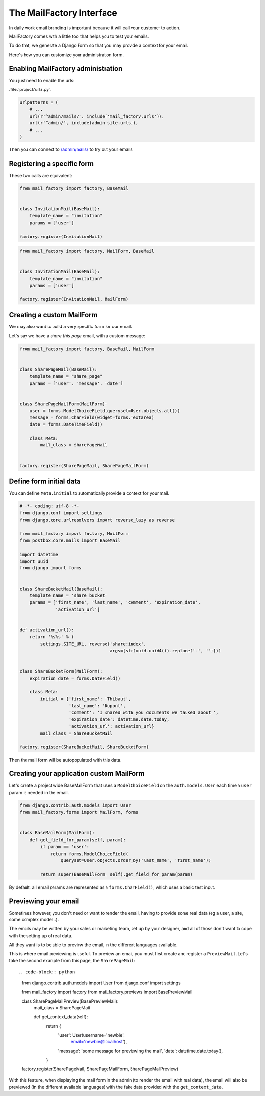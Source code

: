 =========================
The MailFactory Interface
=========================

In daily work email branding is important because it will call your
customer to action.

MailFactory comes with a little tool that helps you to test your emails.

To do that, we generate a Django Form so that you may provide a context for
your email.

Here's how you can customize your administration form.


Enabling MailFactory administration
===================================

You just need to enable the urls:

:file:`project/urls.py`:

.. code-block:: python

    urlpatterns = (
        # ...
        url(r'^admin/mails/', include('mail_factory.urls')),
        url(r'^admin/', include(admin.site.urls)),
        # ...
    )

Then you can connect to `/admin/mails/
<http://127.0.0.1:8000/admin/mails/>`_ to try out your emails.


Registering a specific form
===========================

These two calls are equivalent:

.. code-block:: python

    from mail_factory import factory, BaseMail


    class InvitationMail(BaseMail):
        template_name = "invitation"
        params = ['user']

    factory.register(InvitationMail)

.. code-block:: python

    from mail_factory import factory, MailForm, BaseMail


    class InvitationMail(BaseMail):
        template_name = "invitation"
        params = ['user']

    factory.register(InvitationMail, MailForm)


Creating a custom MailForm
==========================

We may also want to build a very specific form for our email.

Let's say we have a *share this page* email, with a custom message:

.. code-block:: python

    from mail_factory import factory, BaseMail, MailForm


    class SharePageMail(BaseMail):
        template_name = "share_page"
        params = ['user', 'message', 'date']


    class SharePageMailForm(MailForm):
        user = forms.ModelChoiceField(queryset=User.objects.all())
        message = forms.CharField(widget=forms.Textarea)
        date = forms.DateTimeField()

        class Meta:
            mail_class = SharePageMail


    factory.register(SharePageMail, SharePageMailForm)


Define form initial data
========================

You can define ``Meta.initial`` to automatically provide a context for
your mail.

.. code-block:: python

    # -*- coding: utf-8 -*-
    from django.conf import settings
    from django.core.urlresolvers import reverse_lazy as reverse

    from mail_factory import factory, MailForm
    from postbox.core.mails import BaseMail

    import datetime
    import uuid
    from django import forms


    class ShareBucketMail(BaseMail):
        template_name = 'share_bucket'
        params = ['first_name', 'last_name', 'comment', 'expiration_date',
                  'activation_url']


    def activation_url():
        return '%s%s' % (
            settings.SITE_URL, reverse('share:index',
                                       args=[str(uuid.uuid4()).replace('-', '')]))


    class ShareBucketForm(MailForm):
        expiration_date = forms.DateField()

        class Meta:
            initial = {'first_name': 'Thibaut',
                       'last_name': 'Dupont',
                       'comment': 'I shared with you documents we talked about.',
                       'expiration_date': datetime.date.today,
                       'activation_url': activation_url}
            mail_class = ShareBucketMail

    factory.register(ShareBucketMail, ShareBucketForm)

Then the mail form will be autopopulated with this data.


Creating your application custom MailForm
=========================================

Let's create a project wide BaseMailForm that uses a ``ModelChoiceField`` on
the ``auth.models.User`` each time a ``user`` param is needed in the email.

.. code-block:: python

    from django.contrib.auth.models import User
    from mail_factory.forms import MailForm, forms


    class BaseMailForm(MailForm):
        def get_field_for_param(self, param):
            if param == 'user':
                return forms.ModelChoiceField(
                    queryset=User.objects.order_by('last_name', 'first_name'))

            return super(BaseMailForm, self).get_field_for_param(param)

By default, all email params are represented as a ``forms.CharField()``, which
uses a basic test input.


Previewing your email
=====================

Sometimes however, you don't need or want to render the email, having to
provide some real data (eg a user, a site, some complex model...).

The emails may be written by your sales or marketing team, set up by your
designer, and all of those don't want to cope with the setting up of real data.

All they want is to be able to preview the email, in the different languages
available.

This is where email previewing is useful. To preview an email, you must first
create and register a ``PreviewMail``. Let's take the second example from this
page, the ``SharePageMail``:


::

.. code-block:: python

    from django.contrib.auth.models import User
    from django.conf import settings

    from mail_factory import factory
    from mail_factory.previews import BasePreviewMail


    class SharePageMailPreview(BasePreviewMail):
        mail_class = SharePageMail

        def get_context_data(self):
            return {
                'user': User(username='newbie',
                             email='newbie@localhost'),
                'message': 'some message for previewing the mail',
                'date': datetime.date.today(),
            }

    factory.register(SharePageMail, SharePageMailForm, SharePageMailPreview)

With this feature, when displaying the mail form in the admin (to render the
email with real data), the email will also be previewed (in the different
available languages) with the fake data provided with the ``get_context_data``.
